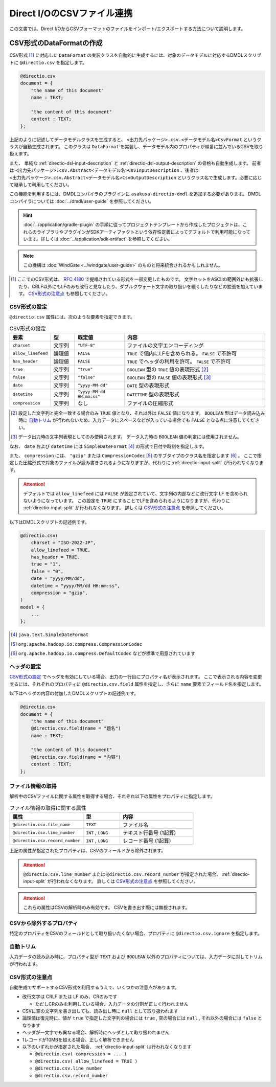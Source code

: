 ===========================
Direct I/OのCSVファイル連携
===========================

この文書では、Direct I/OからCSVフォーマットのファイルをインポート/エクスポートする方法について説明します。

CSV形式のDataFormatの作成
=========================

CSV形式 [#]_ に対応した ``DataFormat`` の実装クラスを自動的に生成するには、対象のデータモデルに対応するDMDLスクリプトに ``@directio.csv`` を指定します。

..  code-block:: none

    @directio.csv
    document = {
        "the name of this document"
        name : TEXT;

        "the content of this document"
        content : TEXT;
    };

上記のように記述してデータモデルクラスを生成すると、 ``<出力先パッケージ>.csv.<データモデル名>CsvFormat`` というクラスが自動生成されます。
このクラスは ``DataFormat`` を実装し、データモデル内のプロパティが順番に並んでいるCSVを取り扱えます。

また、 単純な :ref:`directio-dsl-input-description` と :ref:`directio-dsl-output-description` の骨格も自動生成します。
前者は ``<出力先パッケージ>.csv.Abstract<データモデル名>CsvInputDescription`` 、後者は ``<出力先パッケージ>.csv.Abstract<データモデル名>CsvOutputDescription`` というクラス名で生成します。必要に応じて継承して利用してください。

この機能を利用するには、DMDLコンパイラのプラグインに ``asakusa-directio-dmdl`` を追加する必要があります。
DMDLコンパイラについては :doc:`../dmdl/user-guide` を参照してください。

..  hint::
    :doc:`../application/gradle-plugin` の手順に従ってプロジェクトテンプレートから作成したプロジェクトは、これらのライブラリやプラグインがSDKアーティファクトという依存性定義によってデフォルトで利用可能になっています。詳しくは :doc:`../application/sdk-artifact` を参照してください。
    
..  note::
    この機構は :doc:`WindGate <../windgate/user-guide>` のものと将来統合されるかもしれません。

..  [#] ここでのCSV形式は、 :rfc:`4180` で提唱されている形式を一部変更したものです。
    文字セットをASCIIの範囲外にも拡張したり、CRLF以外にもLFのみも改行と見なしたり、ダブルクウォート文字の取り扱いを緩くしたりなどの拡張を加えています。
    `CSV形式の注意点`_ も参照してください。

CSV形式の設定
-------------

``@directio.csv`` 属性には、次のような要素を指定できます。

..  list-table:: CSV形式の設定
    :widths: 10 10 20 60
    :header-rows: 1

    * - 要素
      - 型
      - 既定値
      - 内容
    * - ``charset``
      - 文字列
      - ``"UTF-8"``
      - ファイルの文字エンコーディング
    * - ``allow_linefeed``
      - 論理値
      - ``FALSE``
      - ``TRUE`` で値内にLFを含められる。 ``FALSE`` で不許可
    * - ``has_header``
      - 論理値
      - ``FALSE``
      - ``TRUE`` でヘッダの利用を許可。 ``FALSE`` で不許可
    * - ``true``
      - 文字列
      - ``"true"``
      - ``BOOLEAN`` 型の ``TRUE`` 値の表現形式 [#]_
    * - ``false``
      - 文字列
      - ``"false"``
      - ``BOOLEAN`` 型の ``FALSE`` 値の表現形式 [#]_
    * - ``date``
      - 文字列
      - ``"yyyy-MM-dd"``
      - ``DATE`` 型の表現形式
    * - ``datetime``
      - 文字列
      - ``"yyyy-MM-dd HH:mm:ss"``
      - ``DATETIME`` 型の表現形式
    * - ``compression``
      - 文字列
      - なし
      - ファイルの圧縮形式

..  [#] 設定した文字列と完全一致する場合のみ ``TRUE`` 値となり、それ以外は ``FALSE`` 値になります。
        ``BOOLEAN`` 型はデータ読み込み時に `自動トリム`_ が行われないため、入力データにスペースなどが入っている場合でも ``FALSE`` となる点に注意してください。

..  [#] データ出力時の文字列表現としてのみ使用されます。
        データ入力時の ``BOOLEAN`` 値の判定には使用されません。

なお、 ``date`` および ``datetime`` には ``SimpleDateFormat`` [#]_ の形式で日付や時刻を指定します。

また、 ``compression`` には、 ``"gzip"`` または ``CompressionCodec`` [#]_ のサブタイプのクラス名を指定します [#]_ 。
ここで指定した圧縮形式で対象のファイルが読み書きされるようになりますが、代わりに :ref:`directio-input-split` が行われなくなります。

..  attention::
    デフォルトでは ``allow_linefeed`` には ``FALSE`` が設定されていて、文字列の内部などに改行文字 LF を含められないようになっています。
    この設定を ``TRUE`` にすることでLFを含められるようになりますが、代わりに :ref:`directio-input-split` が行われなくなります。
    詳しくは `CSV形式の注意点`_ を参照してください。

以下はDMDLスクリプトの記述例です。

..  code-block:: none

    @directio.csv(
        charset = "ISO-2022-JP",
        allow_linefeed = TRUE,
        has_header = TRUE,
        true = "1",
        false = "0",
        date = "yyyy/MM/dd",
        datetime = "yyyy/MM/dd HH:mm:ss",
        compression = "gzip",
    )
    model = {
        ...
    };

..  [#] ``java.text.SimpleDateFormat``
..  [#] ``org.apache.hadoop.io.compress.CompressionCodec``
..  [#] ``org.apache.hadoop.io.compress.DefaultCodec`` などが標準で用意されています

ヘッダの設定
------------

`CSV形式の設定`_ でヘッダを有効にしている場合、出力の一行目にプロパティ名が表示されます。
ここで表示される内容を変更するには、それぞれのプロパティに ``@directio.csv.field`` 属性を指定し、さらに ``name`` 要素でフィールド名を指定します。

以下はヘッダの内容の付加したDMDLスクリプトの記述例です。

..  code-block:: none

    @directio.csv
    document = {
        "the name of this document"
        @directio.csv.field(name = "題名")
        name : TEXT;

        "the content of this document"
        @directio.csv.field(name = "内容")
        content : TEXT;
    };

ファイル情報の取得
------------------

解析中のCSVファイルに関する属性を取得する場合、それぞれ以下の属性をプロパティに指定します。

..  list-table:: ファイル情報の取得に関する属性
    :widths: 4 2 4
    :header-rows: 1

    * - 属性
      - 型
      - 内容
    * - ``@directio.csv.file_name``
      - ``TEXT``
      - ファイル名
    * - ``@directio.csv.line_number``
      - ``INT`` , ``LONG``
      - テキスト行番号 (1起算)
    * - ``@directio.csv.record_number``
      - ``INT`` , ``LONG``
      - レコード番号 (1起算)

上記の属性が指定されたプロパティは、CSVのフィールドから除外されます。

..  attention::
    ``@directio.csv.line_number`` または ``@directio.csv.record_number`` が指定された場合、 :ref:`directio-input-split` が行われなくなります。
    詳しくは `CSV形式の注意点`_ を参照してください。

..  attention::
    これらの属性はCSVの解析時のみ有効です。
    CSVを書き出す際には無視されます。

CSVから除外するプロパティ
-------------------------

特定のプロパティをCSVのフィールドとして取り扱いたくない場合、プロパティに ``@directio.csv.ignore`` を指定します。

自動トリム
----------

入力データの読み込み時に、プロパティ型が ``TEXT`` および ``BOOLEAN`` 以外のプロパティについては、入力データに対してトリムが行われます。

CSV形式の注意点
---------------
自動生成でサポートするCSV形式を利用するうえで、いくつかの注意点があります。

* 改行文字は CRLF または LF のみ、CRのみです

  * ただしCRのみを利用している場合、入力データの分割が正しく行われません

* CSVに空の文字列を書き出しても、読み出し時に ``null`` として取り扱われます
* 論理値は復元時に、値が ``true`` で指定した文字列の場合には ``true`` , 空の場合には ``null`` , それ以外の場合には ``false`` となります
* ヘッダが一文字でも異なる場合、解析時にヘッダとして取り扱われません
* 1レコードが10MBを超える場合、正しく解析できません
* 以下のいずれかが指定された場合、 :ref:`directio-input-split` は行われなくなります

  * ``@directio.csv( compression = ... )``
  * ``@directio.csv( allow_linefeed = TRUE )``
  * ``@directio.csv.line_number``
  * ``@directio.csv.record_number``

